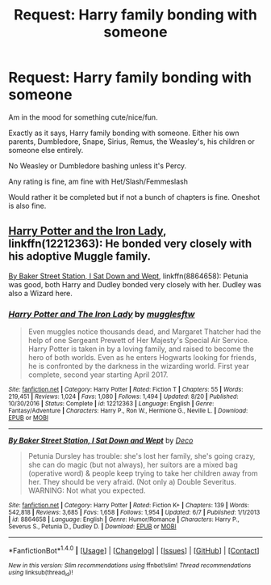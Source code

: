 #+TITLE: Request: Harry family bonding with someone

* Request: Harry family bonding with someone
:PROPERTIES:
:Author: SnarkyAndProud
:Score: 1
:DateUnix: 1506131442.0
:DateShort: 2017-Sep-23
:FlairText: Request
:END:
Am in the mood for something cute/nice/fun.

Exactly as it says, Harry family bonding with someone. Either his own parents, Dumbledore, Snape, Sirius, Remus, the Weasley's, his children or someone else entirely.

No Weasley or Dumbledore bashing unless it's Percy.

Any rating is fine, am fine with Het/Slash/Femmeslash

Would rather it be completed but if not a bunch of chapters is fine. Oneshot is also fine.


** [[https://www.fanfiction.net/s/12212363/1/Harry-Potter-and-The-Iron-Lady][Harry Potter and the Iron Lady]], linkffn(12212363): He bonded very closely with his adoptive Muggle family.

[[https://www.fanfiction.net/s/8864658/1/By-Baker-Street-Station-I-Sat-Down-and-Wept][By Baker Street Station, I Sat Down and Wept]], linkffn(8864658): Petunia was good, both Harry and Dudley bonded very closely with her. Dudley was also a Wizard here.
:PROPERTIES:
:Author: InquisitorCOC
:Score: 5
:DateUnix: 1506133526.0
:DateShort: 2017-Sep-23
:END:

*** [[http://www.fanfiction.net/s/12212363/1/][*/Harry Potter and The Iron Lady/*]] by [[https://www.fanfiction.net/u/4497458/mugglesftw][/mugglesftw/]]

#+begin_quote
  Even muggles notice thousands dead, and Margaret Thatcher had the help of one Sergeant Prewett of Her Majesty's Special Air Service. Harry Potter is taken in by a loving family, and raised to become the hero of both worlds. Even as he enters Hogwarts looking for friends, he is confronted by the darkness in the wizarding world. First year complete, second year starting April 2017.
#+end_quote

^{/Site/: [[http://www.fanfiction.net/][fanfiction.net]] *|* /Category/: Harry Potter *|* /Rated/: Fiction T *|* /Chapters/: 55 *|* /Words/: 219,451 *|* /Reviews/: 1,024 *|* /Favs/: 1,080 *|* /Follows/: 1,494 *|* /Updated/: 8/20 *|* /Published/: 10/30/2016 *|* /Status/: Complete *|* /id/: 12212363 *|* /Language/: English *|* /Genre/: Fantasy/Adventure *|* /Characters/: Harry P., Ron W., Hermione G., Neville L. *|* /Download/: [[http://www.ff2ebook.com/old/ffn-bot/index.php?id=12212363&source=ff&filetype=epub][EPUB]] or [[http://www.ff2ebook.com/old/ffn-bot/index.php?id=12212363&source=ff&filetype=mobi][MOBI]]}

--------------

[[http://www.fanfiction.net/s/8864658/1/][*/By Baker Street Station, I Sat Down and Wept/*]] by [[https://www.fanfiction.net/u/165664/Deco][/Deco/]]

#+begin_quote
  Petunia Dursley has trouble: she's lost her family, she's going crazy, she can do magic (but not always), her suitors are a mixed bag (operative word) & people keep trying to take her children away from her. They should be very afraid. (Not only a) Double Severitus. WARNING: Not what you expected.
#+end_quote

^{/Site/: [[http://www.fanfiction.net/][fanfiction.net]] *|* /Category/: Harry Potter *|* /Rated/: Fiction K+ *|* /Chapters/: 139 *|* /Words/: 542,818 *|* /Reviews/: 3,685 *|* /Favs/: 1,658 *|* /Follows/: 1,954 *|* /Updated/: 6/7 *|* /Published/: 1/1/2013 *|* /id/: 8864658 *|* /Language/: English *|* /Genre/: Humor/Romance *|* /Characters/: Harry P., Severus S., Petunia D., Dudley D. *|* /Download/: [[http://www.ff2ebook.com/old/ffn-bot/index.php?id=8864658&source=ff&filetype=epub][EPUB]] or [[http://www.ff2ebook.com/old/ffn-bot/index.php?id=8864658&source=ff&filetype=mobi][MOBI]]}

--------------

*FanfictionBot*^{1.4.0} *|* [[[https://github.com/tusing/reddit-ffn-bot/wiki/Usage][Usage]]] | [[[https://github.com/tusing/reddit-ffn-bot/wiki/Changelog][Changelog]]] | [[[https://github.com/tusing/reddit-ffn-bot/issues/][Issues]]] | [[[https://github.com/tusing/reddit-ffn-bot/][GitHub]]] | [[[https://www.reddit.com/message/compose?to=tusing][Contact]]]

^{/New in this version: Slim recommendations using/ ffnbot!slim! /Thread recommendations using/ linksub(thread_id)!}
:PROPERTIES:
:Author: FanfictionBot
:Score: 1
:DateUnix: 1506133536.0
:DateShort: 2017-Sep-23
:END:
